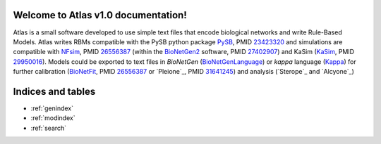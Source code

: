 Welcome to Atlas v1.0 documentation!
====================================

Atlas is a small software developed to use simple text files that encode biological networks and write Rule-Based Models. Atlas writes RBMs compatible with the PySB python package `PySB`_, PMID `23423320`_ and simulations are compatible with `NFsim`_, PMID `26556387`_ (within the `BioNetGen2`_ software, PMID `27402907`_) and KaSim (`KaSim`_, PMID `29950016`_). Models could be exported to text files in *BioNetGen* (`BioNetGenLanguage`_) or *kappa* language (`Kappa`_) for further calibration (`BioNetFit`_, PMID `26556387`_ or `Pleione`_, PMID `31641245`_) and analysis (`Sterope`_ and `Alcyone`_)

Indices and tables
==================

* :ref:`genindex`
* :ref:`modindex`
* :ref:`search`

.. refs
.. _KaSim: https://github.com/Kappa-Dev/KaSim
.. _NFsim: https://github.com/RuleWorld/nfsim
.. _BioNetGen2: https://github.com/RuleWorld/bionetgen
.. _PISKaS: https://github.com/DLab/PISKaS
.. _BioNetFit: https://github.com/RuleWorld/BioNetFit
.. _SLURM: https://slurm.schedmd.com/
.. _PySB: http://pysb.org/

.. _Kappa: https://www.kappalanguage.org/
.. _BioNetGenLanguage: http://www.csb.pitt.edu/Faculty/Faeder/?page_id=409
.. _pandas: https://pandas.pydata.org/

.. _27402907: https://www.ncbi.nlm.nih.gov/pubmed/27402907
.. _26556387: https://www.ncbi.nlm.nih.gov/pubmed/26556387
.. _29950016: https://www.ncbi.nlm.nih.gov/pubmed/29950016
.. _29175206: https://www.ncbi.nlm.nih.gov/pubmed/29175206
.. _26556387: https://www.ncbi.nlm.nih.gov/pubmed/26556387
.. _31641245: https://www.ncbi.nlm.nih.gov/pubmed/31641245
.. _23423320: https://www.ncbi.nlm.nih.gov/pubmed/23423320

.. _pleiades: https://github.com/glucksfall/pleiades
